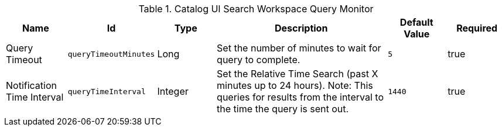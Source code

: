 :title: Catalog UI Search Workspace Query Monitor
:id: org.codice.ddf.catalog.ui.query.monitor.impl.WorkspaceQueryService
:type: table
:status: published
:application: ${ddf-ui}
:summary: Catalog UI Search Workspace Query Monitor.

.[[_org.codice.ddf.catalog.ui.query.monitor.impl.WorkspaceQueryService]]Catalog UI Search Workspace Query Monitor
[cols="1,1m,1,3,1m,1" options="header"]
|===

|Name
|Id
|Type
|Description
|Default Value
|Required

|Query Timeout
|queryTimeoutMinutes
|Long
|Set the number of minutes to wait for query to complete.
|5
|true

|Notification Time Interval
|queryTimeInterval
|Integer
|Set the Relative Time Search (past X minutes up to 24 hours).
Note: This queries for results from the interval to the time the query is sent out.
|1440
|true

|===
